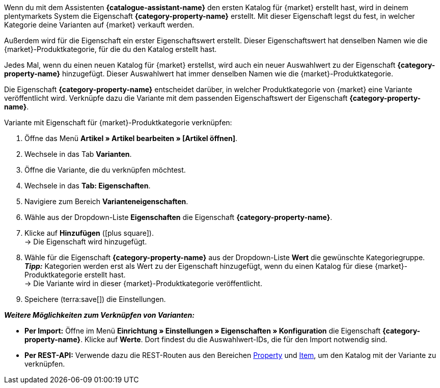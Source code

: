 Wenn du mit dem Assistenten *{catalogue-assistant-name}* den ersten Katalog für {market} erstellt hast, wird in deinem plentymarkets System die Eigenschaft *{category-property-name}* erstellt. Mit dieser Eigenschaft legst du fest, in welcher Kategorie deine Varianten auf {market} verkauft werden.

Außerdem wird für die Eigenschaft ein erster Eigenschaftswert erstellt. Dieser Eigenschaftswert hat denselben Namen wie die {market}-Produktkategorie, für die du den Katalog erstellt hast.

Jedes Mal, wenn du einen neuen Katalog für {market} erstellst, wird auch ein neuer Auswahlwert zu der Eigenschaft *{category-property-name}* hinzugefügt. Dieser Auswahlwert hat immer denselben Namen wie die {market}-Produktkategorie.

Die Eigenschaft *{category-property-name}* entscheidet darüber, in welcher Produktkategorie von {market} eine Variante veröffentlicht wird. Verknüpfe dazu die Variante mit dem passenden Eigenschaftswert der Eigenschaft *{category-property-name}*.

[.instruction]
Variante mit Eigenschaft für {market}-Produktkategorie verknüpfen:

. Öffne das Menü *Artikel » Artikel bearbeiten » [Artikel öffnen]*.
. Wechsele in das Tab *Varianten*.
. Öffne die Variante, die du verknüpfen möchtest.
. Wechsele in das *Tab: Eigenschaften*.
. Navigiere zum Bereich *Varianteneigenschaften*.
. Wähle aus der Dropdown-Liste *Eigenschaften* die Eigenschaft *{category-property-name}*.
. Klicke auf *Hinzufügen* (icon:plus-square[role="green"]). +
→ Die Eigenschaft wird hinzugefügt.
. Wähle für die Eigenschaft *{category-property-name}* aus der Dropdown-Liste *Wert* die gewünschte Kategoriegruppe. +
*_Tipp:_* Kategorien werden erst als Wert zu der Eigenschaft hinzugefügt, wenn du einen Katalog für diese {market}-Produktkategorie erstellt hast. +
ifdef::otto-market[*_Hinweis:_* An OTTO Market wird nicht der Name des Katalogs, sondern der Name des Marktplatz-Formats übertragen. +]
→ Die Variante wird in dieser {market}-Produktkategorie veröffentlicht. +
ifdef::otto-market[*_Beispiel:_* Wählst du den Wert *Betten*, wird die Variante im Katalog für die OTTO-Kategoriegruppe *Betten* exportiert. +]
. Speichere (terra:save[]) die Einstellungen.

*_Weitere Möglichkeiten zum Verknüpfen von Varianten:_*

* *Per Import:* Öffne im Menü *Einrichtung » Einstellungen » Eigenschaften » Konfiguration* die Eigenschaft *{category-property-name}*. Klicke auf *Werte*. Dort findest du die Auswahlwert-IDs, die für den Import notwendig sind.
* *Per REST-API:* Verwende dazu die REST-Routen aus den Bereichen link:https://developers.plentymarkets.com/en-gb/plentymarkets-rest-api/index.html#/Property[Property^] und link:https://developers.plentymarkets.com/en-gb/plentymarkets-rest-api/index.html#/Item[Item^], um den Katalog mit der Variante zu verknüpfen.
